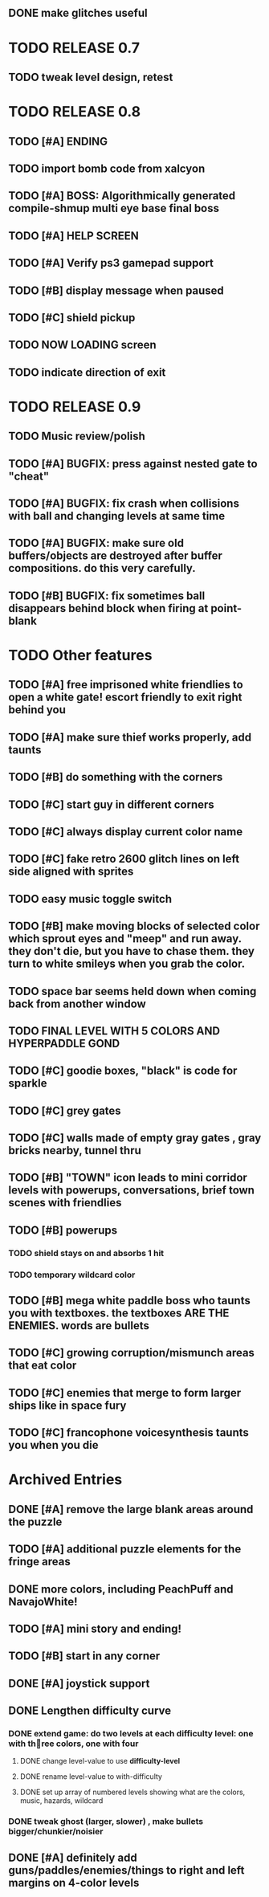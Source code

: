 ** DONE make glitches useful
   CLOSED: [2013-03-13 Wed 12:12]

* TODO RELEASE 0.7
** TODO tweak level design, retest

* TODO RELEASE 0.8
** TODO [#A] ENDING
** TODO import bomb code from xalcyon
** TODO [#A] BOSS: Algorithmically generated compile-shmup multi eye base final boss
** TODO [#A] HELP SCREEN
** TODO [#A] Verify ps3 gamepad support
** TODO [#B] display message when paused
** TODO [#C] shield pickup
** TODO NOW LOADING screen
** TODO indicate direction of exit

* TODO RELEASE 0.9
** TODO Music review/polish
** TODO [#A] BUGFIX: press against nested gate to "cheat"
** TODO [#A] BUGFIX: fix crash when collisions with *ball* and changing levels at same time
** TODO [#A] BUGFIX: make sure old buffers/objects are destroyed after buffer compositions. do this very carefully.
** TODO [#B] BUGFIX: fix sometimes ball disappears behind block when firing at point-blank

* TODO Other features

** TODO [#A] free imprisoned white friendlies to open a white gate! escort friendly to exit right behind you
** TODO [#A] make sure thief works properly, add taunts 
** TODO [#B] do something with the corners
** TODO [#C] start guy in different corners 
** TODO [#C] always display current color name 
** TODO [#C] fake retro 2600 glitch lines on left side aligned with sprites 
** TODO easy music toggle switch

** TODO [#B] make moving blocks of selected color which sprout eyes and "meep" and run away. they don't die, but you have to chase them. they turn to white smileys when you grab the color. 
** TODO space bar seems held down when coming back from another window
** TODO FINAL LEVEL WITH 5 COLORS AND HYPERPADDLE GOND
** TODO [#C] goodie boxes, "black" is code for sparkle
** TODO [#C] grey gates
** TODO [#C] walls made of empty gray gates , gray bricks nearby, tunnel thru
** TODO [#B] "TOWN" icon leads to mini corridor levels with powerups, conversations, brief town scenes with friendlies 
** TODO [#B] powerups
*** TODO shield stays on and absorbs 1 hit
*** TODO temporary wildcard color
** TODO [#B] mega white paddle boss who taunts you with textboxes. the textboxes ARE THE ENEMIES. words are bullets
** TODO [#C] growing corruption/mismunch areas that eat color
** TODO [#C] enemies that merge to form larger ships like in space fury 
** TODO [#C] francophone voicesynthesis taunts you when you die

* Archived Entries
** DONE [#A] remove the large blank areas around the puzzle
   CLOSED: [2013-03-09 Sat 15:31]
   :PROPERTIES:
   :ARCHIVE_TIME: 2013-03-09 Sat 15:31
   :ARCHIVE_FILE: ~/2x0ng/todo.org
   :ARCHIVE_CATEGORY: todo
   :ARCHIVE_TODO: DONE
   :END:
** TODO [#A] additional puzzle elements for the fringe areas
   :PROPERTIES:
   :ARCHIVE_TIME: 2013-03-09 Sat 15:31
   :ARCHIVE_FILE: ~/2x0ng/todo.org
   :ARCHIVE_CATEGORY: todo
   :ARCHIVE_TODO: TODO
   :END:
** DONE more colors, including PeachPuff and NavajoWhite!
   CLOSED: [2013-03-12 Tue 20:18]
   :PROPERTIES:
   :ARCHIVE_TIME: 2013-03-12 Tue 20:18
   :ARCHIVE_FILE: ~/2x0ng/todo.org
   :ARCHIVE_OLPATH: Lengthen difficulty curve
   :ARCHIVE_CATEGORY: todo
   :ARCHIVE_TODO: DONE
   :END:
** TODO [#A] mini story and ending!
   :PROPERTIES:
   :ARCHIVE_TIME: 2013-03-12 Tue 20:18
   :ARCHIVE_FILE: ~/2x0ng/todo.org
   :ARCHIVE_OLPATH: RELEASE 0.9
   :ARCHIVE_CATEGORY: todo
   :ARCHIVE_TODO: DONE
   :END:
** TODO [#B] start in any corner
** DONE [#A] joystick support
   CLOSED: [2013-03-09 Sat 18:31]
** DONE Lengthen difficulty curve
   CLOSED: [2013-03-13 Wed 03:06]
   :PROPERTIES:
   :ARCHIVE_TIME: 2013-03-13 Wed 03:06
   :ARCHIVE_FILE: ~/2x0ng/todo.org
   :ARCHIVE_CATEGORY: todo
   :ARCHIVE_TODO: DONE
   :END:
*** DONE extend game: do two levels at each difficulty level: one with three colors, one with four
    CLOSED: [2013-03-13 Wed 03:05]
**** DONE change level-value to use *difficulty-level* 
     CLOSED: [2013-03-13 Wed 03:05]
**** DONE rename level-value to with-difficulty 
     CLOSED: [2013-03-13 Wed 03:05]
**** DONE set up array of numbered levels showing what are the colors, music, hazards, wildcard
     CLOSED: [2013-03-13 Wed 03:05]
*** DONE tweak ghost (larger, slower) , make bullets bigger/chunkier/noisier
    CLOSED: [2013-03-13 Wed 03:05]
** DONE [#A] definitely add guns/paddles/enemies/things to right and left margins on 4-color levels
   CLOSED: [2013-03-13 Wed 14:42]
   :PROPERTIES:
   :ARCHIVE_TIME: 2013-03-13 Wed 14:42
   :ARCHIVE_FILE: ~/2x0ng/todo.org
   :ARCHIVE_OLPATH: RELEASE 0.7
   :ARCHIVE_CATEGORY: todo
   :ARCHIVE_TODO: DONE
   :END:

